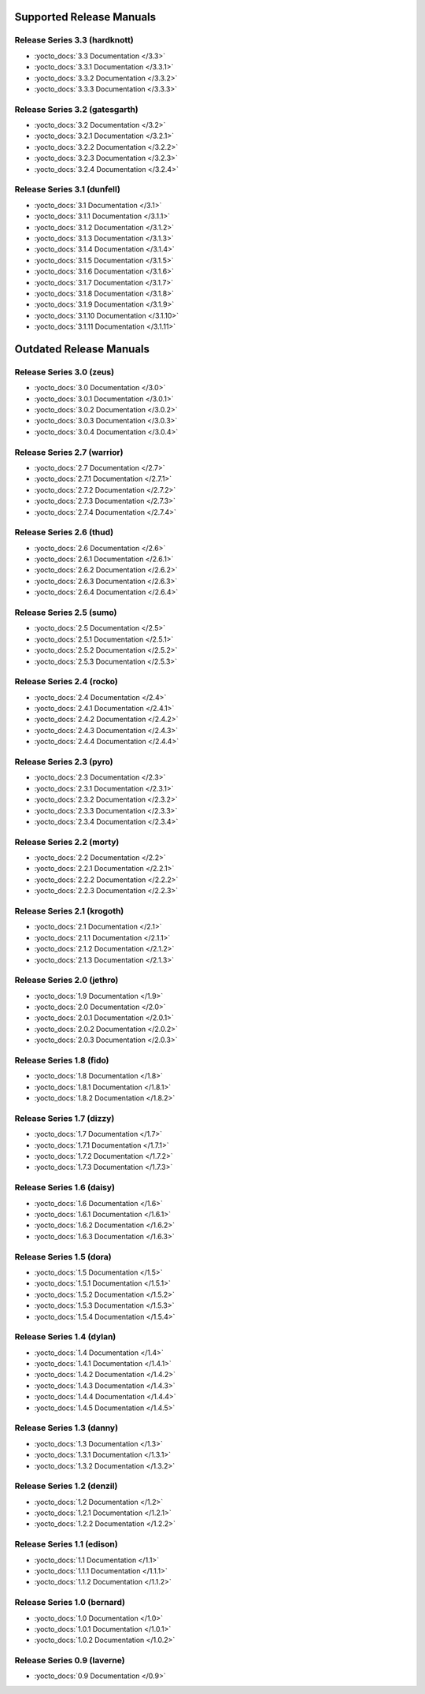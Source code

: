 .. SPDX-License-Identifier: CC-BY-SA-2.0-UK

===========================
 Supported Release Manuals
===========================

******************************
Release Series 3.3 (hardknott)
******************************

- :yocto_docs:`3.3 Documentation </3.3>`
- :yocto_docs:`3.3.1 Documentation </3.3.1>`
- :yocto_docs:`3.3.2 Documentation </3.3.2>`
- :yocto_docs:`3.3.3 Documentation </3.3.3>`

*******************************
Release Series 3.2 (gatesgarth)
*******************************

- :yocto_docs:`3.2 Documentation </3.2>`
- :yocto_docs:`3.2.1 Documentation </3.2.1>`
- :yocto_docs:`3.2.2 Documentation </3.2.2>`
- :yocto_docs:`3.2.3 Documentation </3.2.3>`
- :yocto_docs:`3.2.4 Documentation </3.2.4>`

****************************
Release Series 3.1 (dunfell)
****************************

- :yocto_docs:`3.1 Documentation </3.1>`
- :yocto_docs:`3.1.1 Documentation </3.1.1>`
- :yocto_docs:`3.1.2 Documentation </3.1.2>`
- :yocto_docs:`3.1.3 Documentation </3.1.3>`
- :yocto_docs:`3.1.4 Documentation </3.1.4>`
- :yocto_docs:`3.1.5 Documentation </3.1.5>`
- :yocto_docs:`3.1.6 Documentation </3.1.6>`
- :yocto_docs:`3.1.7 Documentation </3.1.7>`
- :yocto_docs:`3.1.8 Documentation </3.1.8>`
- :yocto_docs:`3.1.9 Documentation </3.1.9>`
- :yocto_docs:`3.1.10 Documentation </3.1.10>`
- :yocto_docs:`3.1.11 Documentation </3.1.11>`

==========================
 Outdated Release Manuals
==========================

*************************
Release Series 3.0 (zeus)
*************************

- :yocto_docs:`3.0 Documentation </3.0>`
- :yocto_docs:`3.0.1 Documentation </3.0.1>`
- :yocto_docs:`3.0.2 Documentation </3.0.2>`
- :yocto_docs:`3.0.3 Documentation </3.0.3>`
- :yocto_docs:`3.0.4 Documentation </3.0.4>`

****************************
Release Series 2.7 (warrior)
****************************

- :yocto_docs:`2.7 Documentation </2.7>`
- :yocto_docs:`2.7.1 Documentation </2.7.1>`
- :yocto_docs:`2.7.2 Documentation </2.7.2>`
- :yocto_docs:`2.7.3 Documentation </2.7.3>`
- :yocto_docs:`2.7.4 Documentation </2.7.4>`

*************************
Release Series 2.6 (thud)
*************************

- :yocto_docs:`2.6 Documentation </2.6>`
- :yocto_docs:`2.6.1 Documentation </2.6.1>`
- :yocto_docs:`2.6.2 Documentation </2.6.2>`
- :yocto_docs:`2.6.3 Documentation </2.6.3>`
- :yocto_docs:`2.6.4 Documentation </2.6.4>`

*************************
Release Series 2.5 (sumo)
*************************

- :yocto_docs:`2.5 Documentation </2.5>`
- :yocto_docs:`2.5.1 Documentation </2.5.1>`
- :yocto_docs:`2.5.2 Documentation </2.5.2>`
- :yocto_docs:`2.5.3 Documentation </2.5.3>`

**************************
Release Series 2.4 (rocko)
**************************

- :yocto_docs:`2.4 Documentation </2.4>`
- :yocto_docs:`2.4.1 Documentation </2.4.1>`
- :yocto_docs:`2.4.2 Documentation </2.4.2>`
- :yocto_docs:`2.4.3 Documentation </2.4.3>`
- :yocto_docs:`2.4.4 Documentation </2.4.4>`

*************************
Release Series 2.3 (pyro)
*************************

- :yocto_docs:`2.3 Documentation </2.3>`
- :yocto_docs:`2.3.1 Documentation </2.3.1>`
- :yocto_docs:`2.3.2 Documentation </2.3.2>`
- :yocto_docs:`2.3.3 Documentation </2.3.3>`
- :yocto_docs:`2.3.4 Documentation </2.3.4>`

**************************
Release Series 2.2 (morty)
**************************

- :yocto_docs:`2.2 Documentation </2.2>`
- :yocto_docs:`2.2.1 Documentation </2.2.1>`
- :yocto_docs:`2.2.2 Documentation </2.2.2>`
- :yocto_docs:`2.2.3 Documentation </2.2.3>`

****************************
Release Series 2.1 (krogoth)
****************************

- :yocto_docs:`2.1 Documentation </2.1>`
- :yocto_docs:`2.1.1 Documentation </2.1.1>`
- :yocto_docs:`2.1.2 Documentation </2.1.2>`
- :yocto_docs:`2.1.3 Documentation </2.1.3>`

***************************
Release Series 2.0 (jethro)
***************************

- :yocto_docs:`1.9 Documentation </1.9>`
- :yocto_docs:`2.0 Documentation </2.0>`
- :yocto_docs:`2.0.1 Documentation </2.0.1>`
- :yocto_docs:`2.0.2 Documentation </2.0.2>`
- :yocto_docs:`2.0.3 Documentation </2.0.3>`

*************************
Release Series 1.8 (fido)
*************************

- :yocto_docs:`1.8 Documentation </1.8>`
- :yocto_docs:`1.8.1 Documentation </1.8.1>`
- :yocto_docs:`1.8.2 Documentation </1.8.2>`

**************************
Release Series 1.7 (dizzy)
**************************

- :yocto_docs:`1.7 Documentation </1.7>`
- :yocto_docs:`1.7.1 Documentation </1.7.1>`
- :yocto_docs:`1.7.2 Documentation </1.7.2>`
- :yocto_docs:`1.7.3 Documentation </1.7.3>`

**************************
Release Series 1.6 (daisy)
**************************

- :yocto_docs:`1.6 Documentation </1.6>`
- :yocto_docs:`1.6.1 Documentation </1.6.1>`
- :yocto_docs:`1.6.2 Documentation </1.6.2>`
- :yocto_docs:`1.6.3 Documentation </1.6.3>`

*************************
Release Series 1.5 (dora)
*************************

- :yocto_docs:`1.5 Documentation </1.5>`
- :yocto_docs:`1.5.1 Documentation </1.5.1>`
- :yocto_docs:`1.5.2 Documentation </1.5.2>`
- :yocto_docs:`1.5.3 Documentation </1.5.3>`
- :yocto_docs:`1.5.4 Documentation </1.5.4>`

**************************
Release Series 1.4 (dylan)
**************************

- :yocto_docs:`1.4 Documentation </1.4>`
- :yocto_docs:`1.4.1 Documentation </1.4.1>`
- :yocto_docs:`1.4.2 Documentation </1.4.2>`
- :yocto_docs:`1.4.3 Documentation </1.4.3>`
- :yocto_docs:`1.4.4 Documentation </1.4.4>`
- :yocto_docs:`1.4.5 Documentation </1.4.5>`

**************************
Release Series 1.3 (danny)
**************************

- :yocto_docs:`1.3 Documentation </1.3>`
- :yocto_docs:`1.3.1 Documentation </1.3.1>`
- :yocto_docs:`1.3.2 Documentation </1.3.2>`

***************************
Release Series 1.2 (denzil)
***************************

- :yocto_docs:`1.2 Documentation </1.2>`
- :yocto_docs:`1.2.1 Documentation </1.2.1>`
- :yocto_docs:`1.2.2 Documentation </1.2.2>`

***************************
Release Series 1.1 (edison)
***************************

- :yocto_docs:`1.1 Documentation </1.1>`
- :yocto_docs:`1.1.1 Documentation </1.1.1>`
- :yocto_docs:`1.1.2 Documentation </1.1.2>`

****************************
Release Series 1.0 (bernard)
****************************

- :yocto_docs:`1.0 Documentation </1.0>`
- :yocto_docs:`1.0.1 Documentation </1.0.1>`
- :yocto_docs:`1.0.2 Documentation </1.0.2>`

****************************
Release Series 0.9 (laverne)
****************************

- :yocto_docs:`0.9 Documentation </0.9>`
